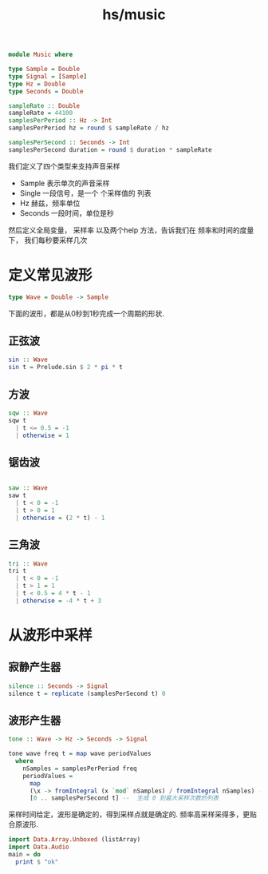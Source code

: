 :PROPERTIES:
:ID:       b6e343fd-a96a-480f-a70e-466742fe4de8
:header-args:  :tangle hs/Music.hs :comments both
:END:
#+title: hs/music

#+BEGIN_SRC haskell
  module Music where
#+END_SRC


#+BEGIN_SRC haskell
  type Sample = Double
  type Signal = [Sample]
  type Hz = Double
  type Seconds = Double

  sampleRate :: Double
  sampleRate = 44100
  samplesPerPeriod :: Hz -> Int
  samplesPerPeriod hz = round $ sampleRate / hz

  samplesPerSecond :: Seconds -> Int
  samplesPerSecond duration = round $ duration * sampleRate
#+END_SRC

我们定义了四个类型来支持声音采样
- Sample 表示单次的声音采样
- Single 一段信号，是一个 个采样值的 列表
- Hz 赫兹，频率单位
- Seconds 一段时间，单位是秒


然后定义全局变量， 采样率
以及两个help 方法，告诉我们在 频率和时间的度量下，
我们每秒要采样几次


* 定义常见波形

#+BEGIN_SRC haskell
  type Wave = Double -> Sample
#+END_SRC

下面的波形，都是从0秒到1秒完成一个周期的形状.
** 正弦波

#+BEGIN_SRC haskell
  sin :: Wave
  sin t = Prelude.sin $ 2 * pi * t 
#+END_SRC

** 方波

#+BEGIN_SRC haskell
  sqw :: Wave
  sqw t
    | t <= 0.5 = -1
    | otherwise = 1
#+END_SRC

** 锯齿波
#+BEGIN_SRC haskell

  saw :: Wave
  saw t
    | t < 0 = -1
    | t > 0 = 1
    | otherwise = (2 * t) - 1
#+END_SRC


** 三角波
#+BEGIN_SRC haskell
  tri :: Wave
  tri t
    | t < 0 = -1
    | t > 1 = 1
    | t < 0.5 = 4 * t - 1
    | otherwise = -4 * t + 3
#+END_SRC


* 从波形中采样
** 寂静产生器
#+BEGIN_SRC haskell
  silence :: Seconds -> Signal
  silence t = replicate (samplesPerSecond t) 0
#+END_SRC

** 波形产生器
#+BEGIN_SRC haskell
  tone :: Wave -> Hz -> Seconds -> Signal

  tone wave freq t = map wave periodValues
    where
      nSamples = samplesPerPeriod freq
      periodValues =
        map
        (\x -> fromIntegral (x `mod` nSamples) / fromIntegral nSamples) -- 模操作控制输入范围， 然后进行归一化
        [0 .. samplesPerSecond t] --  生成 0 到最大采样次数的列表
#+END_SRC

采样时间给定，波形是确定的，得到采样点就是确定的.
频率高采样采得多，更贴合原波形.



#+BEGIN_SRC haskell
  import Data.Array.Unboxed (listArray)
  import Data.Audio
  main = do
    print $ "ok"
#+END_SRC

#+RESULTS:
